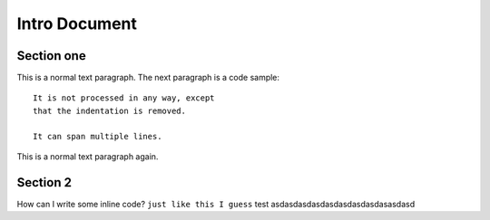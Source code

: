 .. docstest documentation master file, created by
   sphinx-quickstart on Thu Jul 17 09:12:19 2014.
   You can adapt this file completely to your liking, but it should at least
   contain the root `toctree` directive.

Intro Document
====================================


=================
Section one
=================
This is a normal text paragraph. The next paragraph is a code sample::

   It is not processed in any way, except
   that the indentation is removed.

   It can span multiple lines.

This is a normal text paragraph again.

=================
Section 2
=================

How can I write some inline code? ``just like this I guess`` test asdasdasdasdasdasdasdasdasasdasd
